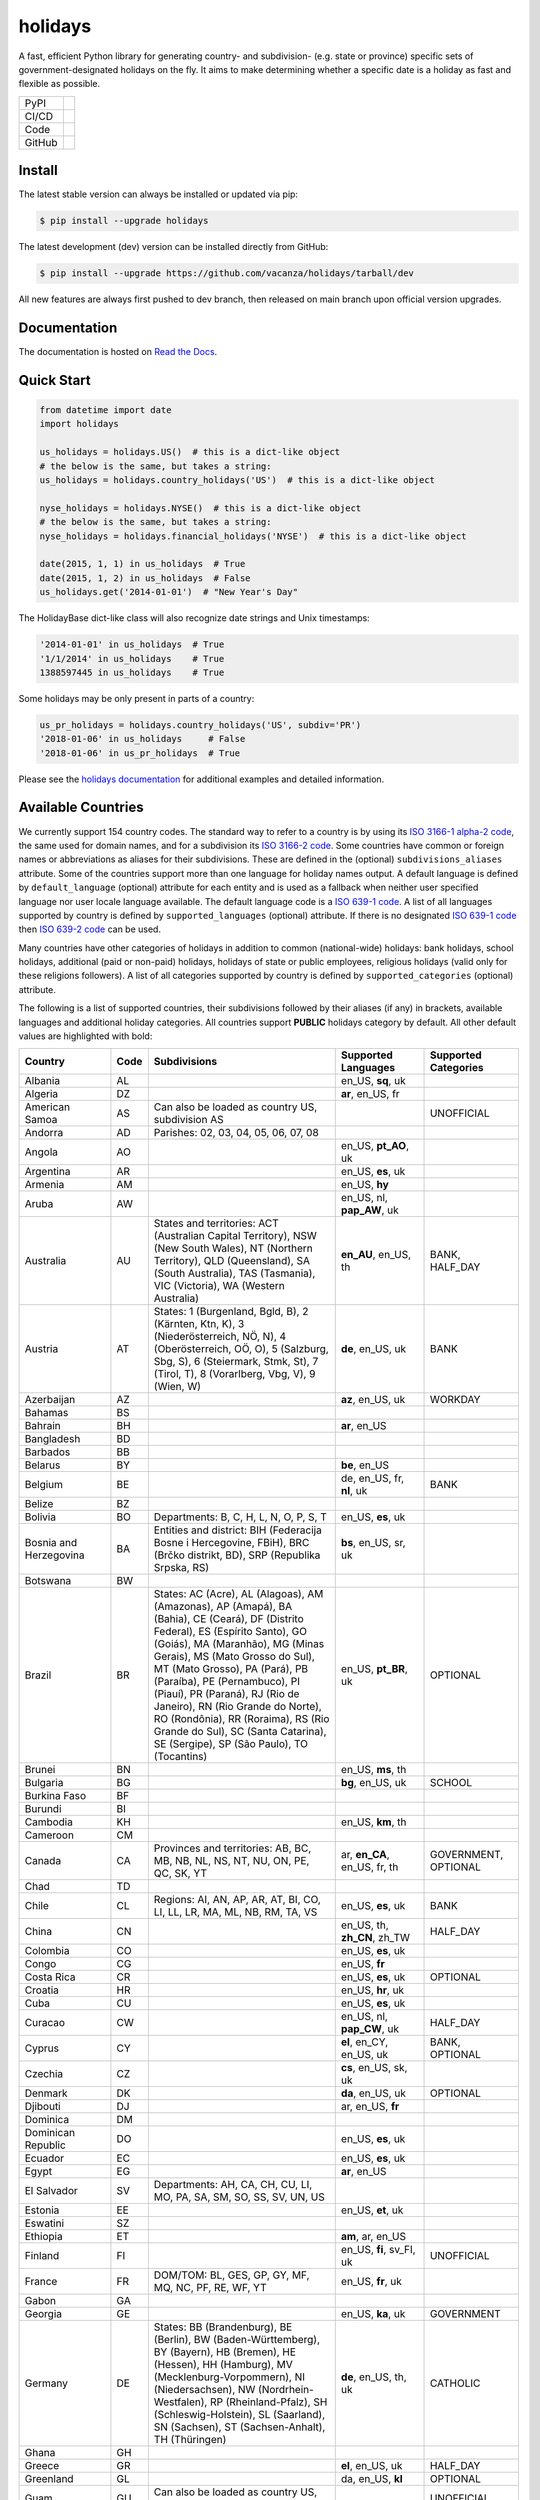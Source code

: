 ========
holidays
========

A fast, efficient Python library for generating country- and subdivision- (e.g.
state or province) specific sets of government-designated holidays on the fly.
It aims to make determining whether a specific date is a holiday as fast and
flexible as possible.

.. |downloads| image:: https://img.shields.io/pypi/dm/holidays?color=41B5BE&style=flat
    :target: https://pypi.org/project/holidays
    :alt: PyPI downloads

.. |version| image:: https://img.shields.io/pypi/v/holidays?color=41B5BE&label=version&style=flat
    :target: https://pypi.org/project/holidays
    :alt: PyPI version

.. |release date| image:: https://img.shields.io/github/release-date/vacanza/holidays?color=41B5BE&style=flat
    :target: https://github.com/vacanza/holidays/releases
    :alt: PyPI release date

.. |status| image:: https://img.shields.io/github/actions/workflow/status/vacanza/holidays/ci-cd.yml?branch=dev&color=41BE4A&style=flat
    :target: https://github.com/vacanza/holidays/actions/workflows/ci-cd.yml?query=branch%3Adev
    :alt: CI/CD status

.. |documentation| image:: https://img.shields.io/readthedocs/holidays?color=41BE4A&style=flat
    :target: https://holidays.readthedocs.io/en/latest/?badge=latest
    :alt: Documentation status

.. |license| image:: https://img.shields.io/github/license/vacanza/holidays?color=41B5BE&style=flat
    :target: https://github.com/vacanza/holidays/blob/dev/LICENSE
    :alt: License

.. |python versions| image:: https://img.shields.io/pypi/pyversions/holidays?label=python&color=41B5BE&style=flat
    :target: https://pypi.org/project/holidays
    :alt: Python supported versions

.. |style| image:: https://img.shields.io/badge/style-ruff-41B5BE?style=flat
    :target: https://github.com/astral-sh/ruff
    :alt: Code style

.. |coverage| image:: https://img.shields.io/codecov/c/github/vacanza/holidays/dev?color=41B5BE&style=flat
    :target: https://app.codecov.io/gh/vacanza/holidays
    :alt: Code coverage

.. |stars| image:: https://img.shields.io/github/stars/vacanza/holidays?color=41BE4A&style=flat
    :target: https://github.com/vacanza/holidays/stargazers
    :alt: GitHub stars

.. |forks| image:: https://img.shields.io/github/forks/vacanza/holidays?color=41BE4A&style=flat
    :target: https://github.com/vacanza/holidays/forks
    :alt: GitHub forks

.. |contributors| image:: https://img.shields.io/github/contributors/vacanza/holidays?color=41BE4A&style=flat
    :target: https://github.com/vacanza/holidays/graphs/contributors
    :alt: GitHub contributors

.. |last commit| image:: https://img.shields.io/github/last-commit/vacanza/holidays/dev?color=41BE4A&style=flat
    :target: https://github.com/vacanza/holidays/commits/dev
    :alt: GitHub last commit

+--------+------------------------------------------------+
| PyPI   | |downloads| |version| |release date|           |
+--------+------------------------------------------------+
| CI/CD  | |status| |documentation|                       |
+--------+------------------------------------------------+
| Code   | |license| |python versions| |style| |coverage| |
+--------+------------------------------------------------+
| GitHub | |stars| |forks| |contributors| |last commit|   |
+--------+------------------------------------------------+

Install
-------

The latest stable version can always be installed or updated via pip:

.. code-block:: shell

    $ pip install --upgrade holidays

The latest development (dev) version can be installed directly from GitHub:

.. code-block:: shell

    $ pip install --upgrade https://github.com/vacanza/holidays/tarball/dev

All new features are always first pushed to dev branch, then released on
main branch upon official version upgrades.

Documentation
-------------

.. _Read the Docs: https://holidays.readthedocs.io/

The documentation is hosted on `Read the Docs`_.


Quick Start
-----------

.. code-block:: python

    from datetime import date
    import holidays

    us_holidays = holidays.US()  # this is a dict-like object
    # the below is the same, but takes a string:
    us_holidays = holidays.country_holidays('US')  # this is a dict-like object

    nyse_holidays = holidays.NYSE()  # this is a dict-like object
    # the below is the same, but takes a string:
    nyse_holidays = holidays.financial_holidays('NYSE')  # this is a dict-like object

    date(2015, 1, 1) in us_holidays  # True
    date(2015, 1, 2) in us_holidays  # False
    us_holidays.get('2014-01-01')  # "New Year's Day"

The HolidayBase dict-like class will also recognize date strings and Unix
timestamps:

.. code-block:: python

    '2014-01-01' in us_holidays  # True
    '1/1/2014' in us_holidays    # True
    1388597445 in us_holidays    # True

Some holidays may be only present in parts of a country:

.. code-block:: python

    us_pr_holidays = holidays.country_holidays('US', subdiv='PR')
    '2018-01-06' in us_holidays     # False
    '2018-01-06' in us_pr_holidays  # True

.. _holidays documentation: https://holidays.readthedocs.io/

Please see the `holidays documentation`_ for additional examples and
detailed information.


Available Countries
-------------------

.. _ISO 3166-1 alpha-2 code: https://en.wikipedia.org/wiki/List_of_ISO_3166_country_codes
.. _ISO 3166-2 code: https://en.wikipedia.org/wiki/ISO_3166-2
.. _ISO 639-1 code: https://en.wikipedia.org/wiki/List_of_ISO_639-1_codes
.. _ISO 639-2 code: https://en.wikipedia.org/wiki/List_of_ISO_639-2_codes

We currently support 154 country codes. The standard way to refer to a country
is by using its `ISO 3166-1 alpha-2 code`_, the same used for domain names, and
for a subdivision its `ISO 3166-2 code`_. Some countries have common or foreign
names or abbreviations as aliases for their subdivisions. These are defined in
the (optional) ``subdivisions_aliases`` attribute.
Some of the countries support more than one language for holiday names output.
A default language is defined by ``default_language`` (optional) attribute
for each entity and is used as a fallback when neither user specified
language nor user locale language available. The default language code is
a `ISO 639-1 code`_. A list of all languages supported by country is defined by
``supported_languages`` (optional) attribute. If there is no designated
`ISO 639-1 code`_ then `ISO 639-2 code`_ can be used.

Many countries have other categories of holidays in addition to common (national-wide) holidays:
bank holidays, school holidays, additional (paid or non-paid) holidays, holidays of state or
public employees, religious holidays (valid only for these religions followers). A list of all
categories supported by country is defined by ``supported_categories`` (optional) attribute.

The following is a list of supported countries, their subdivisions followed by their
aliases (if any) in brackets, available languages and additional holiday categories.
All countries support **PUBLIC** holidays category by default.
All other default values are highlighted with bold:


.. list-table::
   :widths: 20 4 46 20 10
   :header-rows: 1
   :class: tight-table

   * - Country
     - Code
     - Subdivisions
     - Supported Languages
     - Supported Categories
   * - Albania
     - AL
     -
     - en_US, **sq**, uk
     -
   * - Algeria
     - DZ
     -
     - **ar**, en_US, fr
     -
   * - American Samoa
     - AS
     - Can also be loaded as country US, subdivision AS
     -
     - UNOFFICIAL
   * - Andorra
     - AD
     - Parishes: 02, 03, 04, 05, 06, 07, 08
     -
     -
   * - Angola
     - AO
     -
     - en_US, **pt_AO**, uk
     -
   * - Argentina
     - AR
     -
     - en_US, **es**, uk
     -
   * - Armenia
     - AM
     -
     - en_US, **hy**
     -
   * - Aruba
     - AW
     -
     - en_US, nl, **pap_AW**, uk
     -
   * - Australia
     - AU
     - States and territories: ACT (Australian Capital Territory), NSW (New South Wales), NT (Northern Territory), QLD (Queensland), SA (South Australia), TAS (Tasmania), VIC (Victoria), WA (Western Australia)
     - **en_AU**, en_US, th
     - BANK, HALF_DAY
   * - Austria
     - AT
     - States: 1 (Burgenland, Bgld, B), 2 (Kärnten, Ktn, K), 3 (Niederösterreich, NÖ, N), 4 (Oberösterreich, OÖ, O), 5 (Salzburg, Sbg, S), 6 (Steiermark, Stmk, St), 7 (Tirol, T), 8 (Vorarlberg, Vbg, V), 9 (Wien, W)
     - **de**, en_US, uk
     - BANK
   * - Azerbaijan
     - AZ
     -
     - **az**, en_US, uk
     - WORKDAY
   * - Bahamas
     - BS
     -
     -
     -
   * - Bahrain
     - BH
     -
     - **ar**, en_US
     -
   * - Bangladesh
     - BD
     -
     -
     -
   * - Barbados
     - BB
     -
     -
     -
   * - Belarus
     - BY
     -
     - **be**, en_US
     -
   * - Belgium
     - BE
     -
     - de, en_US, fr, **nl**, uk
     - BANK
   * - Belize
     - BZ
     -
     -
     -
   * - Bolivia
     - BO
     - Departments: B, C, H, L, N, O, P, S, T
     - en_US, **es**, uk
     -
   * - Bosnia and Herzegovina
     - BA
     - Entities and district: BIH (Federacija Bosne i Hercegovine, FBiH), BRC (Brčko distrikt, BD), SRP (Republika Srpska, RS)
     - **bs**, en_US, sr, uk
     -
   * - Botswana
     - BW
     -
     -
     -
   * - Brazil
     - BR
     - States: AC (Acre), AL (Alagoas), AM (Amazonas), AP (Amapá), BA (Bahia), CE (Ceará), DF (Distrito Federal), ES (Espírito Santo), GO (Goiás), MA (Maranhão), MG (Minas Gerais), MS (Mato Grosso do Sul), MT (Mato Grosso), PA (Pará), PB (Paraíba), PE (Pernambuco), PI (Piauí), PR (Paraná), RJ (Rio de Janeiro), RN (Rio Grande do Norte), RO (Rondônia), RR (Roraima), RS (Rio Grande do Sul), SC (Santa Catarina), SE (Sergipe), SP (São Paulo), TO (Tocantins)
     - en_US, **pt_BR**, uk
     - OPTIONAL
   * - Brunei
     - BN
     -
     - en_US, **ms**, th
     -
   * - Bulgaria
     - BG
     -
     - **bg**, en_US, uk
     - SCHOOL
   * - Burkina Faso
     - BF
     -
     -
     -
   * - Burundi
     - BI
     -
     -
     -
   * - Cambodia
     - KH
     -
     - en_US, **km**, th
     -
   * - Cameroon
     - CM
     -
     -
     -
   * - Canada
     - CA
     - Provinces and territories: AB, BC, MB, NB, NL, NS, NT, NU, ON, PE, QC, SK, YT
     - ar, **en_CA**, en_US, fr, th
     - GOVERNMENT, OPTIONAL
   * - Chad
     - TD
     -
     -
     -
   * - Chile
     - CL
     - Regions: AI, AN, AP, AR, AT, BI, CO, LI, LL, LR, MA, ML, NB, RM, TA, VS
     - en_US, **es**, uk
     - BANK
   * - China
     - CN
     -
     - en_US, th, **zh_CN**, zh_TW
     - HALF_DAY
   * - Colombia
     - CO
     -
     - en_US, **es**, uk
     -
   * - Congo
     - CG
     -
     - en_US, **fr**
     -
   * - Costa Rica
     - CR
     -
     - en_US, **es**, uk
     - OPTIONAL
   * - Croatia
     - HR
     -
     - en_US, **hr**, uk
     -
   * - Cuba
     - CU
     -
     - en_US, **es**, uk
     -
   * - Curacao
     - CW
     -
     - en_US, nl, **pap_CW**, uk
     - HALF_DAY
   * - Cyprus
     - CY
     -
     - **el**, en_CY, en_US, uk
     - BANK, OPTIONAL
   * - Czechia
     - CZ
     -
     - **cs**, en_US, sk, uk
     -
   * - Denmark
     - DK
     -
     - **da**, en_US, uk
     - OPTIONAL
   * - Djibouti
     - DJ
     -
     - ar, en_US, **fr**
     -
   * - Dominica
     - DM
     -
     -
     -
   * - Dominican Republic
     - DO
     -
     - en_US, **es**, uk
     -
   * - Ecuador
     - EC
     -
     - en_US, **es**, uk
     -
   * - Egypt
     - EG
     -
     - **ar**, en_US
     -
   * - El Salvador
     - SV
     - Departments: AH, CA, CH, CU, LI, MO, PA, SA, SM, SO, SS, SV, UN, US
     -
     -
   * - Estonia
     - EE
     -
     - en_US, **et**, uk
     -
   * - Eswatini
     - SZ
     -
     -
     -
   * - Ethiopia
     - ET
     -
     - **am**, ar, en_US
     -
   * - Finland
     - FI
     -
     - en_US, **fi**, sv_FI, uk
     - UNOFFICIAL
   * - France
     - FR
     - DOM/TOM: BL, GES, GP, GY, MF, MQ, NC, PF, RE, WF, YT
     - en_US, **fr**, uk
     -
   * - Gabon
     - GA
     -
     -
     -
   * - Georgia
     - GE
     -
     - en_US, **ka**, uk
     - GOVERNMENT
   * - Germany
     - DE
     - States: BB (Brandenburg), BE (Berlin), BW (Baden-Württemberg), BY (Bayern), HB (Bremen), HE (Hessen), HH (Hamburg), MV (Mecklenburg-Vorpommern), NI (Niedersachsen), NW (Nordrhein-Westfalen), RP (Rheinland-Pfalz), SH (Schleswig-Holstein), SL (Saarland), SN (Sachsen), ST (Sachsen-Anhalt), TH (Thüringen)
     - **de**, en_US, th, uk
     - CATHOLIC
   * - Ghana
     - GH
     -
     -
     -
   * - Greece
     - GR
     -
     - **el**, en_US, uk
     - HALF_DAY
   * - Greenland
     - GL
     -
     - da, en_US, **kl**
     - OPTIONAL
   * - Guam
     - GU
     - Can also be loaded as country US, subdivision GU
     -
     - UNOFFICIAL
   * - Guatemala
     - GT
     -
     - en_US, **es**
     -
   * - Haiti
     - HT
     -
     - en_US, es, **fr_HT**, ht
     - OPTIONAL
   * - Honduras
     - HN
     -
     - en_US, **es**, uk
     -
   * - Hong Kong
     - HK
     -
     -
     - OPTIONAL
   * - Hungary
     - HU
     -
     - en_US, **hu**, uk
     -
   * - Iceland
     - IS
     -
     - en_US, **is**, uk
     -
   * - India
     - IN
     - States: AN, AP, AR, AS, BR, CG, CH, DH, DL, GA, GJ, HP, HR, JH, JK, KA, KL, LA, LD, MH, ML, MN, MP, MZ, NL, OD, PB, PY, RJ, SK, TN, TR, TS, UK, UP, WB
     -
     -
   * - Indonesia
     - ID
     -
     - en_US, **id**, th, uk
     - GOVERNMENT
   * - Iran
     - IR
     -
     - en_US, **fa**
     -
   * - Ireland
     - IE
     -
     -
     -
   * - Isle of Man
     - IM
     -
     -
     -
   * - Israel
     - IL
     -
     - en_US, **he**, uk
     - OPTIONAL, SCHOOL
   * - Italy
     - IT
     - Provinces: AG (Agrigento), AL (Alessandria), AN (Ancona), AO (Aosta), AP (Ascoli Piceno), AQ (L'Aquila), AR (Arezzo), AT (Asti), AV (Avellino), BA (Bari), BG (Bergamo), BI (Biella), BL (Belluno), BN (Benevento), BO (Bologna), BR (Brindisi), BS (Brescia), BT (Barletta-Andria-Trani), BZ (Bolzano), CA (Cagliari), CB (Campobasso), CE (Caserta), CH (Chieti), CL (Caltanissetta), CN (Cuneo), CO (Como), CR (Cremona), CS (Cosenza), CT (Catania), CZ (Catanzaro), EN (Enna), FC (Forli-Cesena, Forlì-Cesena), FE (Ferrara), FG (Foggia), FI (Firenze), FM (Fermo), FR (Frosinone), GE (Genova), GO (Gorizia), GR (Grosseto), IM (Imperia), IS (Isernia), KR (Crotone), LC (Lecco), LE (Lecce), LI (Livorno), LO (Lodi), LT (Latina), LU (Lucca), MB (Monza e Brianza), MC (Macerata), ME (Messina), MI (Milano), MN (Mantova), MO (Modena), MS (Massa-Carrara), MT (Matera), NA (Napoli), NO (Novara), NU (Nuoro), OR (Oristano), PA (Palermo), PC (Piacenza), PD (Padova), PE (Pescara), PG (Perugia), PI (Pisa), PN (Pordenone), PO (Prato), PR (Parma), PT (Pistoia), PU (Pesaro e Urbino), PV (Pavia), PZ (Potenza), RA (Ravenna), RC (Reggio Calabria), RE (Reggio Emilia), RG (Ragusa), RI (Rieti), RM (Roma), RN (Rimini), RO (Rovigo), SA (Salerno), SI (Siena), SO (Sondrio), SP (La Spezia), SR (Siracusa), SS (Sassari), SU (Sud Sardegna), SV (Savona), TA (Taranto), TE (Teramo), TN (Trento), TO (Torino), TP (Trapani), TR (Terni), TS (Trieste), TV (Treviso), UD (Udine), VA (Varese), VB (Verbano-Cusio-Ossola), VC (Vercelli), VE (Venezia), VI (Vicenza), VR (Verona), VT (Viterbo), VV (Vibo Valentia). Cities: Andria, Barletta, Cesena, Forli (Forlì), Pesaro, Trani, Urbino
     -
     -
   * - Jamaica
     - JM
     -
     -
     -
   * - Japan
     - JP
     -
     - en_US, **ja**, th
     - BANK
   * - Jersey
     - JE
     -
     -
     -
   * - Jordan
     - JO
     -
     - **ar**, en_US
     -
   * - Kazakhstan
     - KZ
     -
     - en_US, **kk**, uk
     -
   * - Kenya
     - KE
     -
     -
     -
   * - Kuwait
     - KW
     -
     - **ar**, en_US
     -
   * - Kyrgyzstan
     - KG
     -
     -
     -
   * - Laos
     - LA
     -
     - en_US, **lo**, th
     - BANK, SCHOOL, WORKDAY
   * - Latvia
     - LV
     -
     - en_US, **lv**, uk
     -
   * - Lesotho
     - LS
     -
     -
     -
   * - Liechtenstein
     - LI
     -
     - **de**, en_US, uk
     - BANK
   * - Lithuania
     - LT
     -
     - en_US, **lt**, uk
     -
   * - Luxembourg
     - LU
     -
     - de, en_US, fr, **lb**, uk
     -
   * - Madagascar
     - MG
     -
     - en_US, **mg**, uk
     -
   * - Malawi
     - MW
     -
     -
     -
   * - Malaysia
     - MY
     - States and federal territories: 01 (Johor, JHR), 02 (Kedah, KDH), 03 (Kelantan, KTN), 04 (Melaka, MLK), 05 (Negeri Sembilan, NSN), 06 (Pahang, PHG), 07 (Pulau Pinang, PNG), 08 (Perak, PRK), 09 (Perlis, PLS), 10 (Selangor, SGR), 11 (Terengganu, TRG), 12 (Sabah, SBH), 13 (Sarawak, SWK), 14 (WP Kuala Lumpur, KUL), 15 (WP Labuan, LBN), 16 (WP Putrajaya, PJY)
     - en_US, **ms_MY**, th
     -
   * - Maldives
     - MV
     -
     -
     -
   * - Malta
     - MT
     -
     - en_US, **mt**
     -
   * - Marshall Islands (the)
     - MH
     -
     -
     -
   * - Mauritania
     - MR
     -
     -
     -
   * - Mexico
     - MX
     -
     - en_US, **es**, uk
     -
   * - Moldova
     - MD
     -
     - en_US, **ro**, uk
     -
   * - Monaco
     - MC
     -
     - en_US, **fr**, uk
     -
   * - Montenegro
     - ME
     -
     -
     -
   * - Morocco
     - MA
     -
     - **ar**, en_US, fr
     -
   * - Mozambique
     - MZ
     -
     - en_US, **pt_MZ**, uk
     -
   * - Namibia
     - NA
     -
     -
     -
   * - Netherlands
     - NL
     -
     - en_US, **nl**, uk
     - OPTIONAL
   * - New Zealand
     - NZ
     - Regions and Special Island Authorities: AUK (Auckland, Tāmaki-Makaurau, AU), BOP (Bay of Plenty, Toi Moana, BP), CAN (Canterbury, Waitaha, CA), CIT (Chatham Islands Territory, Chatham Islands, Wharekauri, CI), GIS (Gisborne, Te Tairāwhiti, GI), HKB (Hawke's Bay, Te Matau-a-Māui, HB), MBH (Marlborough, MA), MWT (Manawatū Whanganui, Manawatū-Whanganui, MW), NSN (Nelson, Whakatū, NE), NTL (Northland, Te Taitokerau, NO), OTA (Otago, Ō Tākou, OT), STL (Southland, Te Taiao Tonga, SO), TAS (Tasman, Te tai o Aorere, TS), TKI (Taranaki, TK), WGN (Greater Wellington, Te Pane Matua Taiao, Wellington, Te Whanganui-a-Tara, WG), WKO (Waikato, WK), WTC (West Coast, Te Tai o Poutini, WC). Subregions: South Canterbury
     -
     -
   * - Nicaragua
     - NI
     - Subdivisions: AN (Costa Caribe Norte), AS (Costa Caribe Sur), BO (Boaco), CA (Carazo), CI (Chinandega), CO (Chontales), ES (Estelí), GR (Granada), JI (Jinotega), LE (León), MD (Madriz), MN (Managua), MS (Masaya), MT (Matagalpa), NS (Nueva Segovia), RI (Rivas), SJ (Río San Juan)
     - en_US, **es**, uk
     -
   * - Nigeria
     - NG
     -
     -
     -
   * - Northern Mariana Islands (the)
     - MP
     - Can also be loaded as country US, subdivision MP
     -
     - UNOFFICIAL
   * - North Macedonia
     - MK
     -
     -
     -
   * - Norway
     - NO
     -
     - en_US, **no**, uk
     -
   * - Pakistan
     - PK
     -
     -
     -
   * - Palau
     - PW
     -
     -
     - ARMED_FORCES, HALF_DAY
   * - Panama
     - PA
     -
     -
     -
   * - Papua New Guinea
     - PG
     -
     -
     -
   * - Paraguay
     - PY
     -
     - en_US, **es**, uk
     - GOVERNMENT
   * - Peru
     - PE
     -
     - en_US, **es**, uk
     -
   * - Philippines
     - PH
     -
     - **en_PH**, en_US, fil, th
     - WORKDAY
   * - Poland
     - PL
     -
     - en_US, **pl**, uk
     -
   * - Portugal
     - PT
     - Districts: 01 (Aveiro), 02 (Beja), 03 (Braga), 04 (Bragança), 05 (Castelo Branco), 06 (Coimbra), 07 (Évora), 08 (Faro), 09 (Guarda), 10 (Leiria), 11 (Lisboa), 12 (Portalegre), 13 (Porto), 14 (Santarém), 15 (Setúbal), 16 (Viana do Castelo), 17 (Vila Real), 18 (Viseu), 20 (Região Autónoma dos Açores), 30 (Região Autónoma da Madeira)
     - en_US, **pt_PT**, uk
     - OPTIONAL
   * - Puerto Rico
     - PR
     - Can also be loaded as country US, subdivision PR
     -
     - UNOFFICIAL
   * - Romania
     - RO
     -
     - en_US, **ro**, uk
     -
   * - Russia
     - RU
     -
     - en_US, **ru**
     -
   * - Saint Kitts and Nevis
     - KN
     -
     -
     - HALF_DAY, WORKDAY
   * - Samoa
     - WS
     -
     -
     -
   * - San Marino
     - SM
     -
     -
     -
   * - Saudi Arabia
     - SA
     -
     - **ar**, en_US
     -
   * - Serbia
     - RS
     -
     - en_US, **sr**
     -
   * - Seychelles
     - SC
     -
     - **en_SC**, en_US
     -
   * - Singapore
     - SG
     -
     - **en_SG**, en_US, th
     -
   * - Slovakia
     - SK
     -
     - en_US, **sk**, uk
     - WORKDAY
   * - Slovenia
     - SI
     -
     - en_US, **sl**, uk
     -
   * - South Africa
     - ZA
     -
     -
     -
   * - South Korea
     - KR
     -
     - en_US, **ko**, th
     - BANK
   * - Spain
     - ES
     - Autonomous communities: AN, AR, AS, CB, CE, CL, CM, CN, CT, EX, GA, IB, MC, MD, ML, NC, PV, RI, VC
     - en_US, **es**, uk
     -
   * - Sweden
     - SE
     -
     - en_US, **sv**, th, uk
     -
   * - Switzerland
     - CH
     - Cantons: AG, AI, AR, BL, BS, BE, FR, GE, GL, GR, JU, LU, NE, NW, OW, SG, SH, SZ, SO, TG, TI, UR, VD, VS, ZG, ZH
     - **de**, en_US, fr, it, uk
     - HALF_DAY, OPTIONAL
   * - Taiwan
     - TW
     -
     - en_US, th, zh_CN, **zh_TW**
     -
   * - Tanzania
     - TZ
     -
     - en_US, **sw**
     - BANK
   * - Thailand
     - TH
     -
     - en_US, **th**
     - ARMED_FORCES, BANK, GOVERNMENT, SCHOOL, WORKDAY
   * - Timor Leste
     - TL
     -
     - en_US, **pt_TL**, tet
     - GOVERNMENT, WORKDAY
   * - Tonga
     - TO
     -
     - en_US, **to**
     -
   * - Tunisia
     - TN
     -
     - **ar**, en_US
     -
   * - Turkey
     - TR
     -
     - en_US, **tr**, uk
     - HALF_DAY
   * - Ukraine
     - UA
     -
     - ar, en_US, **uk**
     - WORKDAY
   * - United Arab Emirates
     - AE
     -
     - **ar**, en_US
     -
   * - United Kingdom
     - GB
     - Subdivisions: ENG (England), NIR (Northern Ireland), SCT (Scotland), WLS (Wales)
     -
     -
   * - United States Minor Outlying Islands
     - UM
     - Can also be loaded as country US, subdivision UM
     -
     - UNOFFICIAL
   * - United States of America (the)
     - US
     - States and territories: AK, AL, AR, AS, AZ, CA, CO, CT, DC, DE, FL, GA, GU, HI, IA, ID, IL, IN, KS, KY, LA, MA, MD, ME, MI, MN, MO, MP, MS, MT, NC, ND, NE, NH, NJ, NM, NV, NY, OH, OK, OR, PA, PR, RI, SC, SD, TN, TX, UM, UT, VA, VI, VT, WA, WI, WV, WY
     -
     - UNOFFICIAL
   * - United States Virgin Islands (the)
     -
     - See Virgin Islands (U.S.)
     -
     - UNOFFICIAL
   * - Uruguay
     - UY
     -
     - en_US, **es**, uk
     - BANK
   * - Uzbekistan
     - UZ
     -
     - en_US, uk, **uz**
     -
   * - Vanuatu
     - VU
     -
     -
     -
   * - Vatican City
     - VA
     -
     -
     -
   * - Venezuela
     - VE
     -
     - en_US, **es**, uk
     -
   * - Vietnam
     - VN
     -
     - en_US, th, **vi**
     -
   * - Virgin Islands (U.S.)
     - VI
     - Can also be loaded as country US, subdivision VI
     -
     - UNOFFICIAL
   * - Zambia
     - ZM
     -
     -
     -
   * - Zimbabwe
     - ZW
     -
     -
     -


Available Financial Markets
===========================

.. _ISO 10383 MIC: https://www.iso20022.org/market-identifier-codes

The standard way to refer to a financial market is to use its `ISO 10383 MIC`_
(Market Identifier Code) as a "country" code when available. The
following financial markets are available:

.. list-table::
   :widths: 23 4 83 20
   :header-rows: 1
   :class: tight-table

   * - Entity
     - Code
     - Info
     - Supported Languages
   * - European Central Bank
     - ECB
     - Trans-European Automated Real-time Gross Settlement (TARGET2)
     -
   * - ICE Futures Europe
     - IFEU
     - A London-based Investment Exchange holidays
     -
   * - New York Stock Exchange
     - XNYS
     - NYSE market holidays (used by all other US-exchanges, including NASDAQ, etc.)
     -
   * - Brasil, Bolsa, Balcão
     - BVMF
     - Brazil Stock Exchange and Over-the-Counter Market holidays (same as ANBIMA holidays)
     - en_US, **pt_BR**, uk


Contributions
-------------

.. _Issues: https://github.com/vacanza/holidays/issues
.. _pull requests: https://github.com/vacanza/holidays/pulls
.. _here: https://github.com/vacanza/holidays/blob/dev/CONTRIBUTING.rst

Issues_ and `pull requests`_ are always welcome.  Please see
`here`_ for more information.

License
-------

.. __: https://github.com/vacanza/holidays/blob/dev/LICENSE

Code and documentation are available according to the MIT License
(see LICENSE__).
